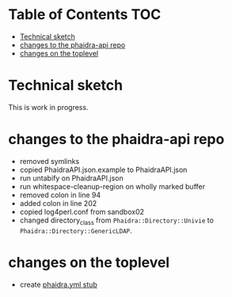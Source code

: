 * About this repository                                            :noexport:
  We currently have an [[https://gitlab.phaidra.org/phaidra-dev/phaidra-demo][automated installer for phaidra]], which allows to set up an instance in about 15min.  However, setup is still bound to the underlying operating system (Ubuntu 22.04-LTS), which brings quite some complexity to the end-user.  Here we try to abstract the system further and allow for easier integration into CI/CD workflows using containerization via docker, and to achieve better portability to other platforms supporting this kind of containerization.

  The end-goal of this project is to allow an interested person to run the command ~docker compose up~ from a clone of this repo and have phaidra running on his/her computer, without modifying the computer (and have things easily removed with ~docker compose down~ as well).

* Table of Contents                                               :TOC:
- [[#technical-sketch][Technical sketch]]
- [[#changes-to-the-phaidra-api-repo][changes to the phaidra-api repo]]
- [[#changes-on-the-toplevel][changes on the toplevel]]

* Technical sketch
  This is work in progress.
  #+NAME: technical-sketch
  #+begin_src dot :file "./images/construction.svg" :exports results
    graph G {
        graph [rankdir="TB"]
        subgraph cluster_host {
            label = "host";
            color = red;
            node [shape = component, style = solid, color = red]
            a1 [label="webserver"];
            subgraph cluster_host_storage {
                label = "host filesystem";
                node [shape = folder, style = solid, color = blue]
                color = blue;
                b1 [label="fedora storage"];
                b2 [label="mariadb storage"];
                b3 [label="mongodb storage"];
                b4 [label="imageserver storage"];
                b5 [label="solr storage"];
                b6 [label="ldap storage"];
            }
            subgraph cluster_docker_network_host {
                label="docker network";
                node [shape = component, style = solid, color = green]
                color = green;
                c1 [label="fedora (data and metadata store)"];
                c2 [label="phaidra-api (general transmitter)"];
                c3 [label="mariadb (general databases)"];
                c4 [label="mongodb (databases for job-tracking)"];
                c5 [label="phaidra-ui (user webinterface)"];
                c6 [label="ldap"];
                c7 [label="solr (site search engine)"];
                c8 [label="imageserver (display large images)"];
                c9 [label="pixelgecko (imageserver fileformat conversion)"]
            }}

        d1 [label="Phaidra User", shape = tripleoctagon, style = solid]

            c1 -- c2 [color="green"];
            c2 -- c3 [color="green"];
            c2 -- c4 [color="green"];
            c2 -- c5 [color="green"];
            c2 -- c6 [color="green"];
            c7 -- c5 [color="green"];
            c5 -- c1 [color="green"];
            c1 -- c3 [color="green"];
            c2 -- c8 [color="green"];
            c2 -- c7 [color="green"];
            c9 -- c8 [color="green"];
            c9 -- c4 [color="green"];

            b1 -- c1 [color="blue"];
            b2 -- c3 [color="blue"];
            b3 -- c4 [color="blue"];
            b4 -- c8 [color="blue"];
            b5 -- c7 [color="blue"];
            b6 -- c6 [color="blue"];

            a1 -- d1 [color="red"];
            c2 -- a1 [color="red"];
            c5 -- a1 [color="red"];

    }
  #+end_src

  #+RESULTS: technical-sketch
  [[file:./images/construction.svg]]

* changes to the phaidra-api repo
  + removed symlinks
  + copied PhaidraAPI.json.example to PhaidraAPI.json
  + run untabify on PhaidraAPI.json
  + run whitespace-cleanup-region on wholly marked buffer
  + removed colon in line 94
  + added colon in line 202
  + copied log4perl.conf from sandbox02
  + changed directory_class from ~Phaidra::Directory::Univie~ to ~Phaidra::Directory::GenericLDAP~.
* changes on the toplevel
  + create [[file:./phaidra.yml][phaidra.yml stub]]
